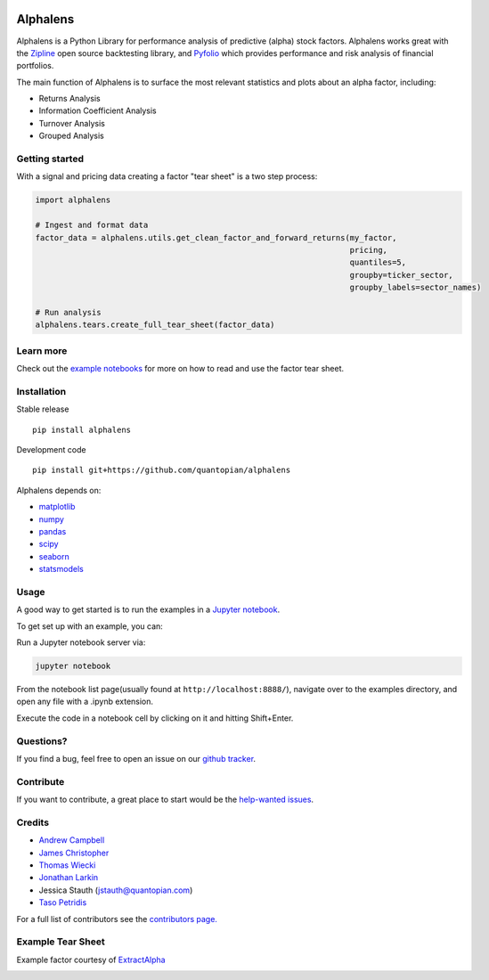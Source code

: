 .. image:: https://media.quantopian.com/logos/open_source/alphalens-logo-03.png
    :align: center

Alphalens
=========
.. image:: https://travis-ci.org/quantopian/alphalens.svg?branch=master
    :target: https://travis-ci.org/quantopian/alphalens
   
    
Alphalens is a Python Library for performance analysis of predictive
(alpha) stock factors. Alphalens works great with the
`Zipline <http://zipline.io/>`__ open source backtesting library, and
`Pyfolio <https://github.com/quantopian/pyfolio>`__ which provides
performance and risk analysis of financial portfolios.

The main function of Alphalens is to surface the most relevant statistics
and plots about an alpha factor, including:

-  Returns Analysis
-  Information Coefficient Analysis
-  Turnover Analysis
-  Grouped Analysis

Getting started
---------------

With a signal and pricing data creating a factor "tear sheet" is a two step process:

.. code:: python

    import alphalens
    
    # Ingest and format data
    factor_data = alphalens.utils.get_clean_factor_and_forward_returns(my_factor, 
                                                                       pricing, 
                                                                       quantiles=5,
                                                                       groupby=ticker_sector,
                                                                       groupby_labels=sector_names)

    # Run analysis
    alphalens.tears.create_full_tear_sheet(factor_data)


Learn more
----------

Check out the `example notebooks <https://github.com/quantopian/alphalens/tree/master/alphalens/examples>`__ for more on how to read and use
the factor tear sheet.

Installation
------------

Stable release

::

    pip install alphalens

Development code

::

    pip install git+https://github.com/quantopian/alphalens

Alphalens depends on:

-  `matplotlib <https://github.com/matplotlib/matplotlib>`__
-  `numpy <https://github.com/numpy/numpy>`__
-  `pandas <https://github.com/pydata/pandas>`__
-  `scipy <https://github.com/scipy/scipy>`__
-  `seaborn <https://github.com/mwaskom/seaborn>`__
-  `statsmodels <https://github.com/statsmodels/statsmodels>`__

Usage
-----

A good way to get started is to run the examples in a `Jupyter
notebook <http://jupyter.org/>`__.

To get set up with an example, you can:

Run a Jupyter notebook server via:

.. code:: bash

    jupyter notebook

From the notebook list page(usually found at
``http://localhost:8888/``), navigate over to the examples directory,
and open any file with a .ipynb extension.

Execute the code in a notebook cell by clicking on it and hitting
Shift+Enter.

Questions?
----------

If you find a bug, feel free to open an issue on our `github
tracker <https://github.com/quantopian/alphalens/issues>`__.

Contribute
----------

If you want to contribute, a great place to start would be the
`help-wanted
issues <https://github.com/quantopian/alphalens/issues?q=is%3Aopen+is%3Aissue+label%3A%22help+wanted%22>`__.

Credits
-------

-  `Andrew Campbell <https://github.com/a-campbell>`__
-  `James Christopher <https://github.com/jameschristopher>`__
-  `Thomas Wiecki <https://github.com/twiecki>`__
-  `Jonathan Larkin <https://github.com/marketneutral>`__
-  Jessica Stauth (jstauth@quantopian.com)
-  `Taso Petridis <https://github.com/tasopetridis>`_

For a full list of contributors see the `contributors page. <https://github.com/quantopian/alphalens/graphs/contributors>`_

Example Tear Sheet
------------------

Example factor courtesy of `ExtractAlpha <http://extractalpha.com/>`_

.. image:: https://github.com/quantopian/alphalens/raw/master/alphalens/examples/table_tear.png
.. image:: https://github.com/quantopian/alphalens/raw/master/alphalens/examples/returns_tear.png
.. image:: https://github.com/quantopian/alphalens/raw/master/alphalens/examples/ic_tear.png
.. image:: https://github.com/quantopian/alphalens/raw/master/alphalens/examples/sector_tear.png
    :alt:
